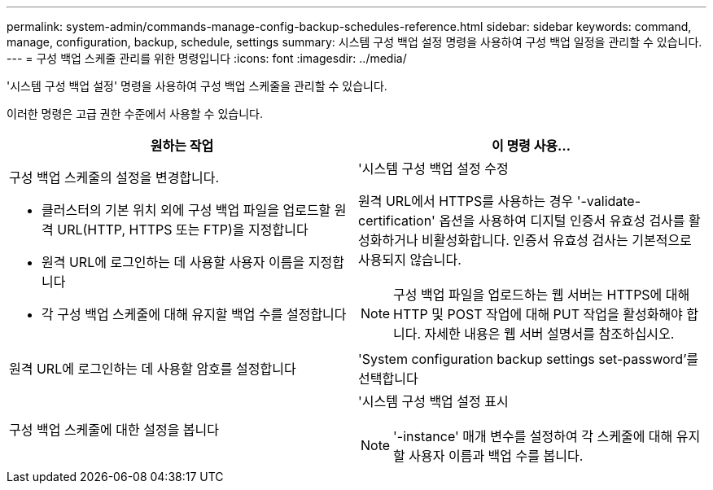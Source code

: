 ---
permalink: system-admin/commands-manage-config-backup-schedules-reference.html 
sidebar: sidebar 
keywords: command, manage, configuration, backup, schedule, settings 
summary: 시스템 구성 백업 설정 명령을 사용하여 구성 백업 일정을 관리할 수 있습니다. 
---
= 구성 백업 스케줄 관리를 위한 명령입니다
:icons: font
:imagesdir: ../media/


[role="lead"]
'시스템 구성 백업 설정' 명령을 사용하여 구성 백업 스케줄을 관리할 수 있습니다.

이러한 명령은 고급 권한 수준에서 사용할 수 있습니다.

|===
| 원하는 작업 | 이 명령 사용... 


 a| 
구성 백업 스케줄의 설정을 변경합니다.

* 클러스터의 기본 위치 외에 구성 백업 파일을 업로드할 원격 URL(HTTP, HTTPS 또는 FTP)을 지정합니다
* 원격 URL에 로그인하는 데 사용할 사용자 이름을 지정합니다
* 각 구성 백업 스케줄에 대해 유지할 백업 수를 설정합니다

 a| 
'시스템 구성 백업 설정 수정

원격 URL에서 HTTPS를 사용하는 경우 '-validate-certification' 옵션을 사용하여 디지털 인증서 유효성 검사를 활성화하거나 비활성화합니다. 인증서 유효성 검사는 기본적으로 사용되지 않습니다.

[NOTE]
====
구성 백업 파일을 업로드하는 웹 서버는 HTTPS에 대해 HTTP 및 POST 작업에 대해 PUT 작업을 활성화해야 합니다. 자세한 내용은 웹 서버 설명서를 참조하십시오.

====


 a| 
원격 URL에 로그인하는 데 사용할 암호를 설정합니다
 a| 
'System configuration backup settings set-password'를 선택합니다



 a| 
구성 백업 스케줄에 대한 설정을 봅니다
 a| 
'시스템 구성 백업 설정 표시

[NOTE]
====
'-instance' 매개 변수를 설정하여 각 스케줄에 대해 유지할 사용자 이름과 백업 수를 봅니다.

====
|===